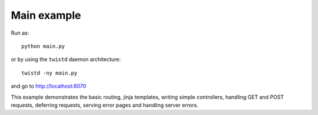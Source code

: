 Main example
------------

Run as:
::

    python main.py

or by using the ``twistd`` daemon architecture:
::

    twistd -ny main.py

and go to `<http://localhost:8070>`_

This example demonstrates the basic routing, jinja templates, writing simple controllers, handling GET and POST requests, deferring requests, serving error pages and handling server errors.

